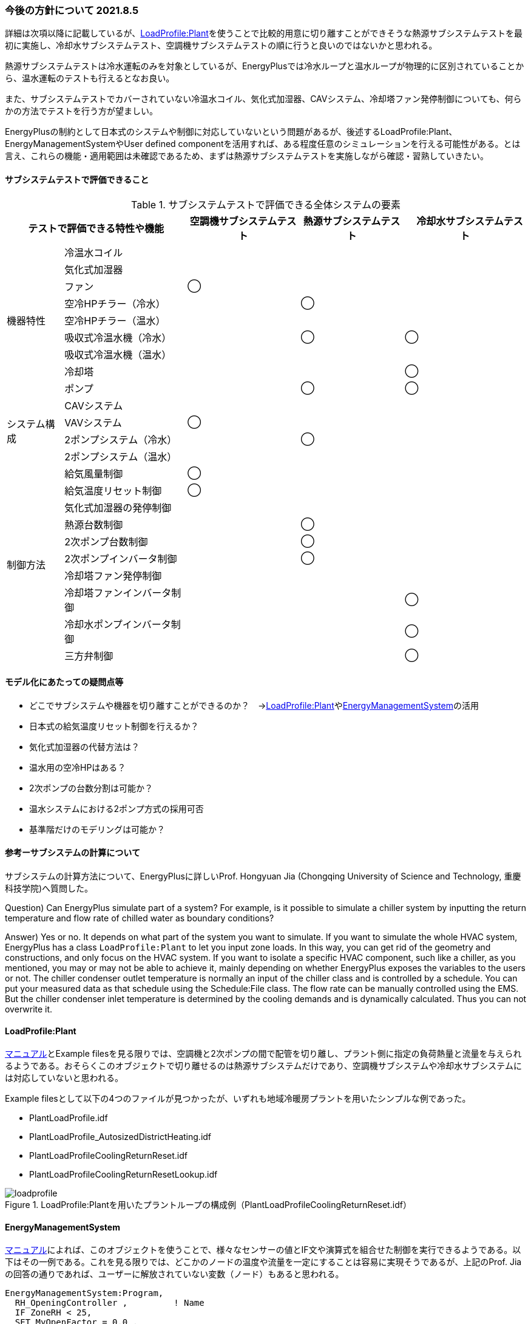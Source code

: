=== 今後の方針について 2021.8.5
詳細は次項以降に記載しているが、link:https://bigladdersoftware.com/epx/docs/9-3/input-output-reference/group-non-zone-equipment.html#loadprofileplant[LoadProfile:Plant]を使うことで比較的用意に切り離すことができそうな熱源サブシステムテストを最初に実施し、冷却水サブシステムテスト、空調機サブシステムテストの順に行うと良いのではないかと思われる。

熱源サブシステムテストは冷水運転のみを対象としているが、EnergyPlusでは冷水ループと温水ループが物理的に区別されていることから、温水運転のテストも行えるとなお良い。

また、サブシステムテストでカバーされていない冷温水コイル、気化式加湿器、CAVシステム、冷却塔ファン発停制御についても、何らかの方法でテストを行う方が望ましい。

EnergyPlusの制約として日本式のシステムや制御に対応していないという問題があるが、後述するLoadProfile:Plant、EnergyManagementSystemやUser defined componentを活用すれば、ある程度任意のシミュレーションを行える可能性がある。とは言え、これらの機能・適用範囲は未確認であるため、まずは熱源サブシステムテストを実施しながら確認・習熟していきたい。

==== サブシステムテストで評価できること

.サブシステムテストで評価できる全体システムの要素
[cols="1a,1a,1a,1a,1a", options="header,autowidth"]
|======================================
2+| テストで評価できる特性や機能 | 空調機サブシステムテスト | 熱源サブシステムテスト |　冷却水サブシステムテスト
.9+|機器特性 | 冷温水コイル | | |
|気化式加湿器 | | |
|ファン ^|◯ | |
|空冷HPチラー（冷水） | ^|◯ |
|空冷HPチラー（温水） | | |
|吸収式冷温水機（冷水） | ^|◯ ^|◯
|吸収式冷温水機（温水） | | |
|冷却塔 | | ^|◯
|ポンプ | ^|◯ ^|◯

.4+|システム構成 |CAVシステム | | |
|VAVシステム ^|◯ | |
|2ポンプシステム（冷水） | ^|◯ |
|2ポンプシステム（温水） | | |

.10+|制御方法| 給気風量制御 ^|◯ | |
|給気温度リセット制御 ^|◯ | |
|気化式加湿器の発停制御 | | |
|熱源台数制御 | ^|◯ |
|2次ポンプ台数制御 | ^|◯ |
|2次ポンプインバータ制御 | ^|◯ |
|冷却塔ファン発停制御 | | | 
|冷却塔ファンインバータ制御 | | ^|◯ 
|冷却水ポンプインバータ制御 | | ^|◯ 
|三方弁制御 | | ^|◯ 

|======================================


==== モデル化にあたっての疑問点等
* どこでサブシステムや機器を切り離すことができるのか？　→link:https://bigladdersoftware.com/epx/docs/9-3/input-output-reference/group-non-zone-equipment.html#loadprofileplant[LoadProfile:Plant]やlink:https://bigladdersoftware.com/epx/docs/9-4/input-output-reference/group-energy-management-system-ems.html#group----energy-management-system-ems[EnergyManagementSystem]の活用
* 日本式の給気温度リセット制御を行えるか？
* 気化式加湿器の代替方法は？
* 温水用の空冷HPはある？
* 2次ポンプの台数分割は可能か？
* 温水システムにおける2ポンプ方式の採用可否
* 基準階だけのモデリングは可能か？


==== 参考ーサブシステムの計算について
サブシステムの計算方法について、EnergyPlusに詳しいProf. Hongyuan Jia (Chongqing University of Science and Technology, 重慶科技学院)へ質問した。

Question) Can EnergyPlus simulate part of a system? For example, is it possible to simulate a chiller system by inputting the return temperature and flow rate of chilled water as boundary conditions?

Answer) Yes or no. It depends on what part of the system you want to simulate. If you want to simulate the whole HVAC system, EnergyPlus has a class `LoadProfile:Plant` to let you input zone loads. In this way, you can get rid of the geometry and constructions, and only focus on the HVAC system. If you want to isolate a specific HVAC component, such like a chiller, as you mentioned, you may or may not be able to achieve it, mainly depending on whether EnergyPlus exposes the variables to the users or not. The chiller condenser outlet temperature is normally an input of the chiller class and is controlled by a schedule. You can put your measured data as that schedule using the Schedule:File class. The flow rate can be manually controlled using the EMS. But the chiller condenser inlet temperature is determined by the cooling demands and is dynamically calculated. Thus you can not overwrite it.

==== LoadProfile:Plant 
link:https://bigladdersoftware.com/epx/docs/9-3/input-output-reference/group-non-zone-equipment.html#loadprofileplant[マニュアル]とExample filesを見る限りでは、空調機と2次ポンプの間で配管を切り離し、プラント側に指定の負荷熱量と流量を与えられるようである。おそらくこのオブジェクトで切り離せるのは熱源サブシステムだけであり、空調機サブシステムや冷却水サブシステムには対応していないと思われる。

Example filesとして以下の4つのファイルが見つかったが、いずれも地域冷暖房プラントを用いたシンプルな例であった。

* PlantLoadProfile.idf
* PlantLoadProfile_AutosizedDistrictHeating.idf
* PlantLoadProfileCoolingReturnReset.idf
* PlantLoadProfileCoolingReturnResetLookup.idf

.LoadProfile:Plantを用いたプラントループの構成例（PlantLoadProfileCoolingReturnReset.idf）
image::figures/loadprofile.png[]

==== EnergyManagementSystem 
link:https://bigladdersoftware.com/epx/docs/9-4/input-output-reference/group-energy-management-system-ems.html#group----energy-management-system-ems[マニュアル]によれば、このオブジェクトを使うことで、様々なセンサーの値とIF文や演算式を組合せた制御を実行できるようである。以下はその一例である。これを見る限りでは、どこかのノードの温度や流量を一定にすることは容易に実現そうであるが、上記のProf. Jiaの回答の通りであれば、ユーザーに解放されていない変数（ノード）もあると思われる。

```
EnergyManagementSystem:Program,
  RH_OpeningController ,         ! Name
  IF ZoneRH < 25,
  SET MyOpenFactor = 0.0 ,
  ELSEIF ZoneRH > 60,
  SET MyOpenFactor = 1.0 ,
  ELSE,
  SET MyOpenFactor = (ZoneRH - 25) / (60 - 25),
  ENDIF;

  EnergyManagementSystem:Program,
  AverageZoneTemps , ! Name
  SET Zn1vol = 346.0225, ! zone air volume
  SET Zn2vol = 205.2650, ! zone air volume
  SET Zn3vol = 346.0225, ! zone air volume
  SET Zn4vol = 205.2650, ! zone air volume
  SET Zn5vol = 456.4551, ! zone air volume
  SET SumNumerator = T1*Zn1vol + T2*Zn2vol + T3*Zn3vol + T4*Zn4vol + T5*Zn5vol,
  SET SumDenominator = Zn1vol + Zn2vol + Zn3vol + Zn4vol + Zn5vol,
  SET AverageBuildingTemp = SumNumerator / SumDenominator;


  EnergyManagementSystem:Program,
  VAV2MixedAirManagers , ! Name
  SET VAV_2_CoolC_Setpoint = Seasonal_Reset_SAT_Sched - ( T_VAV2FanOut - T_VAV2FanIn),
  SET VAV_2_HeatC_Setpoint = Seasonal_Reset_SAT_Sched - ( T_VAV2FanOut - T_VAV2FanIn),
  SET VAV_2_OA_Setpoint = Seasonal_Reset_SAT_Sched - ( T_VAV2FanOut - T_VAV2FanIn);
```

==== User Defined HVAC and Plant Component Models
link:https://bigladdersoftware.com/epx/docs/9-4/input-output-reference/group-user-defined-hvac-and-plant-component.html#group-user-defined-hvac-and-plant-component-models[マニュアル]によると、上記のEMSと組合せることで比較的自由な動作を行えるユーザー定義モデルを使うことが可能なようである。以下の5つのオブジェクトが用意されている。

* ZoneHVAC:ForcedAir:UserDefined
* AirTerminal:SingleDuct:UserDefined
* Coil:UserDefined
* PlantComponent:UserDefined
* PlantEquipmentOperation:UserDefined


